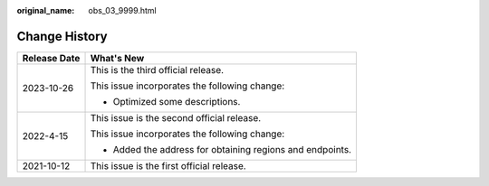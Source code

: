 :original_name: obs_03_9999.html

.. _obs_03_9999:

Change History
==============

+-----------------------------------+-----------------------------------------------------------+
| Release Date                      | What's New                                                |
+===================================+===========================================================+
| 2023-10-26                        | This is the third official release.                       |
|                                   |                                                           |
|                                   | This issue incorporates the following change:             |
|                                   |                                                           |
|                                   | -  Optimized some descriptions.                           |
+-----------------------------------+-----------------------------------------------------------+
| 2022-4-15                         | This issue is the second official release.                |
|                                   |                                                           |
|                                   | This issue incorporates the following change:             |
|                                   |                                                           |
|                                   | -  Added the address for obtaining regions and endpoints. |
+-----------------------------------+-----------------------------------------------------------+
| 2021-10-12                        | This issue is the first official release.                 |
+-----------------------------------+-----------------------------------------------------------+

